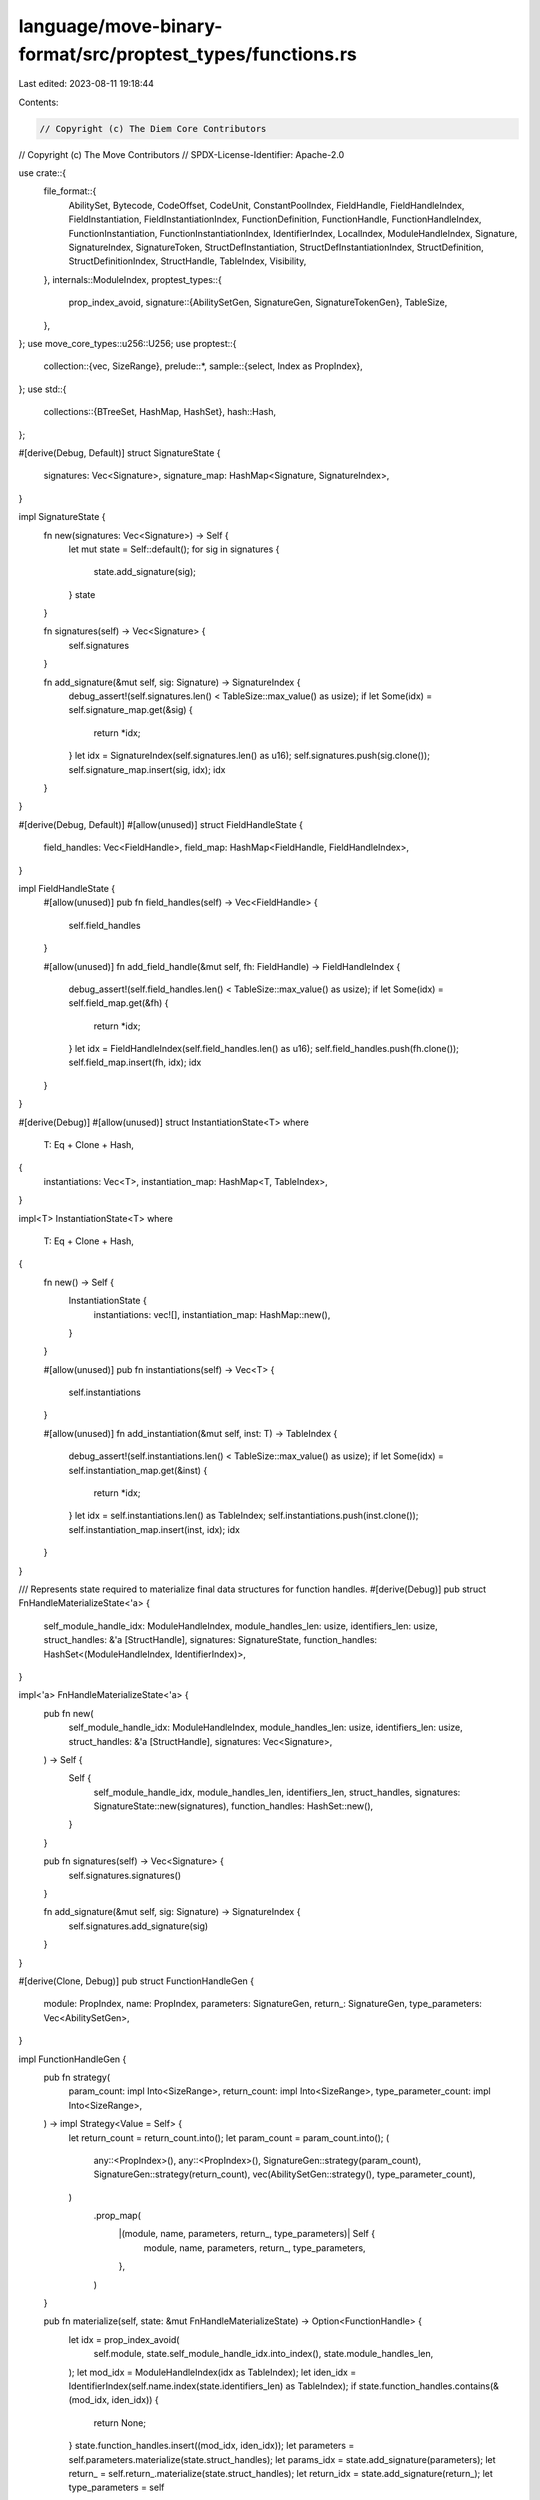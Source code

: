 language/move-binary-format/src/proptest_types/functions.rs
===========================================================

Last edited: 2023-08-11 19:18:44

Contents:

.. code-block:: rs

    // Copyright (c) The Diem Core Contributors
// Copyright (c) The Move Contributors
// SPDX-License-Identifier: Apache-2.0

use crate::{
    file_format::{
        AbilitySet, Bytecode, CodeOffset, CodeUnit, ConstantPoolIndex, FieldHandle,
        FieldHandleIndex, FieldInstantiation, FieldInstantiationIndex, FunctionDefinition,
        FunctionHandle, FunctionHandleIndex, FunctionInstantiation, FunctionInstantiationIndex,
        IdentifierIndex, LocalIndex, ModuleHandleIndex, Signature, SignatureIndex, SignatureToken,
        StructDefInstantiation, StructDefInstantiationIndex, StructDefinition,
        StructDefinitionIndex, StructHandle, TableIndex, Visibility,
    },
    internals::ModuleIndex,
    proptest_types::{
        prop_index_avoid,
        signature::{AbilitySetGen, SignatureGen, SignatureTokenGen},
        TableSize,
    },
};
use move_core_types::u256::U256;
use proptest::{
    collection::{vec, SizeRange},
    prelude::*,
    sample::{select, Index as PropIndex},
};
use std::{
    collections::{BTreeSet, HashMap, HashSet},
    hash::Hash,
};

#[derive(Debug, Default)]
struct SignatureState {
    signatures: Vec<Signature>,
    signature_map: HashMap<Signature, SignatureIndex>,
}

impl SignatureState {
    fn new(signatures: Vec<Signature>) -> Self {
        let mut state = Self::default();
        for sig in signatures {
            state.add_signature(sig);
        }
        state
    }

    fn signatures(self) -> Vec<Signature> {
        self.signatures
    }

    fn add_signature(&mut self, sig: Signature) -> SignatureIndex {
        debug_assert!(self.signatures.len() < TableSize::max_value() as usize);
        if let Some(idx) = self.signature_map.get(&sig) {
            return *idx;
        }
        let idx = SignatureIndex(self.signatures.len() as u16);
        self.signatures.push(sig.clone());
        self.signature_map.insert(sig, idx);
        idx
    }
}

#[derive(Debug, Default)]
#[allow(unused)]
struct FieldHandleState {
    field_handles: Vec<FieldHandle>,
    field_map: HashMap<FieldHandle, FieldHandleIndex>,
}

impl FieldHandleState {
    #[allow(unused)]
    pub fn field_handles(self) -> Vec<FieldHandle> {
        self.field_handles
    }

    #[allow(unused)]
    fn add_field_handle(&mut self, fh: FieldHandle) -> FieldHandleIndex {
        debug_assert!(self.field_handles.len() < TableSize::max_value() as usize);
        if let Some(idx) = self.field_map.get(&fh) {
            return *idx;
        }
        let idx = FieldHandleIndex(self.field_handles.len() as u16);
        self.field_handles.push(fh.clone());
        self.field_map.insert(fh, idx);
        idx
    }
}

#[derive(Debug)]
#[allow(unused)]
struct InstantiationState<T>
where
    T: Eq + Clone + Hash,
{
    instantiations: Vec<T>,
    instantiation_map: HashMap<T, TableIndex>,
}

impl<T> InstantiationState<T>
where
    T: Eq + Clone + Hash,
{
    fn new() -> Self {
        InstantiationState {
            instantiations: vec![],
            instantiation_map: HashMap::new(),
        }
    }

    #[allow(unused)]
    pub fn instantiations(self) -> Vec<T> {
        self.instantiations
    }

    #[allow(unused)]
    fn add_instantiation(&mut self, inst: T) -> TableIndex {
        debug_assert!(self.instantiations.len() < TableSize::max_value() as usize);
        if let Some(idx) = self.instantiation_map.get(&inst) {
            return *idx;
        }
        let idx = self.instantiations.len() as TableIndex;
        self.instantiations.push(inst.clone());
        self.instantiation_map.insert(inst, idx);
        idx
    }
}

/// Represents state required to materialize final data structures for function handles.
#[derive(Debug)]
pub struct FnHandleMaterializeState<'a> {
    self_module_handle_idx: ModuleHandleIndex,
    module_handles_len: usize,
    identifiers_len: usize,
    struct_handles: &'a [StructHandle],
    signatures: SignatureState,
    function_handles: HashSet<(ModuleHandleIndex, IdentifierIndex)>,
}

impl<'a> FnHandleMaterializeState<'a> {
    pub fn new(
        self_module_handle_idx: ModuleHandleIndex,
        module_handles_len: usize,
        identifiers_len: usize,
        struct_handles: &'a [StructHandle],
        signatures: Vec<Signature>,
    ) -> Self {
        Self {
            self_module_handle_idx,
            module_handles_len,
            identifiers_len,
            struct_handles,
            signatures: SignatureState::new(signatures),
            function_handles: HashSet::new(),
        }
    }

    pub fn signatures(self) -> Vec<Signature> {
        self.signatures.signatures()
    }

    fn add_signature(&mut self, sig: Signature) -> SignatureIndex {
        self.signatures.add_signature(sig)
    }
}

#[derive(Clone, Debug)]
pub struct FunctionHandleGen {
    module: PropIndex,
    name: PropIndex,
    parameters: SignatureGen,
    return_: SignatureGen,
    type_parameters: Vec<AbilitySetGen>,
}

impl FunctionHandleGen {
    pub fn strategy(
        param_count: impl Into<SizeRange>,
        return_count: impl Into<SizeRange>,
        type_parameter_count: impl Into<SizeRange>,
    ) -> impl Strategy<Value = Self> {
        let return_count = return_count.into();
        let param_count = param_count.into();
        (
            any::<PropIndex>(),
            any::<PropIndex>(),
            SignatureGen::strategy(param_count),
            SignatureGen::strategy(return_count),
            vec(AbilitySetGen::strategy(), type_parameter_count),
        )
            .prop_map(
                |(module, name, parameters, return_, type_parameters)| Self {
                    module,
                    name,
                    parameters,
                    return_,
                    type_parameters,
                },
            )
    }

    pub fn materialize(self, state: &mut FnHandleMaterializeState) -> Option<FunctionHandle> {
        let idx = prop_index_avoid(
            self.module,
            state.self_module_handle_idx.into_index(),
            state.module_handles_len,
        );
        let mod_idx = ModuleHandleIndex(idx as TableIndex);
        let iden_idx = IdentifierIndex(self.name.index(state.identifiers_len) as TableIndex);
        if state.function_handles.contains(&(mod_idx, iden_idx)) {
            return None;
        }
        state.function_handles.insert((mod_idx, iden_idx));
        let parameters = self.parameters.materialize(state.struct_handles);
        let params_idx = state.add_signature(parameters);
        let return_ = self.return_.materialize(state.struct_handles);
        let return_idx = state.add_signature(return_);
        let type_parameters = self
            .type_parameters
            .into_iter()
            .map(|abilities| abilities.materialize())
            .collect();
        Some(FunctionHandle {
            module: mod_idx,
            name: iden_idx,
            parameters: params_idx,
            return_: return_idx,
            type_parameters,
        })
    }
}

/// Represents state required to materialize final data structures for function definitions.
#[derive(Debug)]
pub struct FnDefnMaterializeState<'a> {
    self_module_handle_idx: ModuleHandleIndex,
    identifiers_len: usize,
    constant_pool_len: usize,
    struct_handles: &'a [StructHandle],
    struct_defs: &'a [StructDefinition],
    signatures: SignatureState,
    function_handles: Vec<FunctionHandle>,
    struct_def_to_field_count: HashMap<usize, usize>,
    def_function_handles: HashSet<(ModuleHandleIndex, IdentifierIndex)>,
    field_handles: FieldHandleState,
    type_instantiations: InstantiationState<StructDefInstantiation>,
    function_instantiations: InstantiationState<FunctionInstantiation>,
    field_instantiations: InstantiationState<FieldInstantiation>,
}

impl<'a> FnDefnMaterializeState<'a> {
    pub fn new(
        self_module_handle_idx: ModuleHandleIndex,
        identifiers_len: usize,
        constant_pool_len: usize,
        struct_handles: &'a [StructHandle],
        struct_defs: &'a [StructDefinition],
        signatures: Vec<Signature>,
        function_handles: Vec<FunctionHandle>,
        struct_def_to_field_count: HashMap<usize, usize>,
    ) -> Self {
        Self {
            self_module_handle_idx,
            identifiers_len,
            constant_pool_len,
            struct_handles,
            struct_defs,
            signatures: SignatureState::new(signatures),
            function_handles,
            struct_def_to_field_count,
            def_function_handles: HashSet::new(),
            field_handles: FieldHandleState::default(),
            type_instantiations: InstantiationState::new(),
            function_instantiations: InstantiationState::new(),
            field_instantiations: InstantiationState::new(),
        }
    }

    pub fn return_tables(
        self,
    ) -> (
        Vec<Signature>,
        Vec<FunctionHandle>,
        Vec<FieldHandle>,
        Vec<StructDefInstantiation>,
        Vec<FunctionInstantiation>,
        Vec<FieldInstantiation>,
    ) {
        (
            self.signatures.signatures(),
            self.function_handles,
            self.field_handles.field_handles(),
            self.type_instantiations.instantiations(),
            self.function_instantiations.instantiations(),
            self.field_instantiations.instantiations(),
        )
    }

    fn add_signature(&mut self, sig: Signature) -> SignatureIndex {
        self.signatures.add_signature(sig)
    }

    fn add_function_handle(&mut self, handle: FunctionHandle) -> FunctionHandleIndex {
        debug_assert!(self.function_handles.len() < TableSize::max_value() as usize);
        self.function_handles.push(handle);
        FunctionHandleIndex((self.function_handles.len() - 1) as TableIndex)
    }

    fn get_signature_from_type_params(
        &mut self,
        abilities: impl IntoIterator<Item = AbilitySet>,
    ) -> Signature {
        let mut type_params = vec![];
        for abs in abilities {
            assert!(!abs.has_key());
            match (abs.has_copy(), abs.has_drop(), abs.has_store()) {
                (false, true, false) => type_params.push(SignatureToken::Signer),
                _ => type_params.push(SignatureToken::U64),
            }
        }
        Signature(type_params)
    }

    fn add_signature_from_type_params(
        &mut self,
        abilities: impl IntoIterator<Item = AbilitySet>,
    ) -> SignatureIndex {
        let sig = self.get_signature_from_type_params(abilities);
        self.signatures.add_signature(sig)
    }

    fn get_function_instantiation(&mut self, fh_idx: usize) -> FunctionInstantiationIndex {
        let abilities = self.function_handles[fh_idx].type_parameters.clone();
        let sig_idx = self.add_signature_from_type_params(abilities.iter().copied());
        let fi = FunctionInstantiation {
            handle: FunctionHandleIndex(fh_idx as TableIndex),
            type_parameters: sig_idx,
        };
        FunctionInstantiationIndex(self.function_instantiations.add_instantiation(fi))
    }

    fn get_type_instantiation(&mut self, sd_idx: usize) -> StructDefInstantiationIndex {
        let sd = &self.struct_defs[sd_idx];
        let struct_handle = &self.struct_handles[sd.struct_handle.0 as usize];
        let sig_idx = self.add_signature_from_type_params(struct_handle.type_param_constraints());
        let si = StructDefInstantiation {
            def: StructDefinitionIndex(sd_idx as TableIndex),
            type_parameters: sig_idx,
        };
        StructDefInstantiationIndex(self.type_instantiations.add_instantiation(si))
    }
}

#[derive(Clone, Debug)]
pub struct FunctionDefinitionGen {
    name: PropIndex,
    parameters: SignatureGen,
    return_: SignatureGen,
    visibility: Visibility,
    is_entry: bool,
    acquires: Vec<PropIndex>,
    code: CodeUnitGen,
}

impl FunctionDefinitionGen {
    pub fn strategy(
        return_count: impl Into<SizeRange>,
        arg_count: impl Into<SizeRange>,
        _type_parameter_count: impl Into<SizeRange>,
        acquires_count: impl Into<SizeRange>,
        code_len: impl Into<SizeRange>,
    ) -> impl Strategy<Value = Self> {
        let return_count = return_count.into();
        let arg_count = arg_count.into();
        (
            any::<PropIndex>(),
            SignatureGen::strategy(arg_count.clone()),
            SignatureGen::strategy(return_count),
            any::<Visibility>(),
            any::<bool>(),
            vec(any::<PropIndex>(), acquires_count.into()),
            CodeUnitGen::strategy(arg_count, code_len),
        )
            .prop_map(
                |(name, parameters, return_, visibility, is_entry, acquires, code)| Self {
                    name,
                    parameters,
                    return_,
                    visibility,
                    is_entry,
                    acquires,
                    code,
                },
            )
    }

    pub fn materialize(self, state: &mut FnDefnMaterializeState) -> Option<FunctionDefinition> {
        // This precondition should never fail because the table size cannot be greater
        // than TableSize::max_value()
        let iden_idx = IdentifierIndex(self.name.index(state.identifiers_len) as TableIndex);
        if state
            .def_function_handles
            .contains(&(state.self_module_handle_idx, iden_idx))
        {
            return None;
        }
        state
            .def_function_handles
            .insert((state.self_module_handle_idx, iden_idx));

        let parameters = self.parameters.materialize(state.struct_handles);
        let params_idx = state.add_signature(parameters);
        let return_ = self.return_.materialize(state.struct_handles);
        let return_idx = state.add_signature(return_);
        let handle = FunctionHandle {
            module: state.self_module_handle_idx,
            name: iden_idx,
            parameters: params_idx,
            return_: return_idx,
            type_parameters: vec![],
        };
        let function_handle = state.add_function_handle(handle);
        let mut acquires_set = BTreeSet::new();
        for acquire in self.acquires {
            acquires_set.insert(StructDefinitionIndex(
                acquire.index(state.struct_defs.len()) as TableIndex,
            ));
        }
        let acquires_global_resources = acquires_set.into_iter().collect();
        // TODO: consider generating native functions?
        Some(FunctionDefinition {
            function: function_handle,
            visibility: self.visibility,
            is_entry: self.is_entry,
            acquires_global_resources,
            code: Some(self.code.materialize(state)),
        })
    }
}

#[derive(Clone, Debug)]
struct CodeUnitGen {
    locals_signature: Vec<SignatureTokenGen>,
    code: Vec<BytecodeGen>,
}

impl CodeUnitGen {
    fn strategy(
        arg_count: impl Into<SizeRange>,
        code_len: impl Into<SizeRange>,
    ) -> impl Strategy<Value = Self> {
        (
            vec(SignatureTokenGen::strategy(), arg_count),
            vec(BytecodeGen::garbage_strategy(), code_len),
        )
            .prop_map(|(locals_signature, code)| Self {
                locals_signature,
                code,
            })
    }

    fn materialize(self, state: &mut FnDefnMaterializeState) -> CodeUnit {
        let locals_signature = Signature(
            self.locals_signature
                .into_iter()
                .map(|sig| sig.materialize(state.struct_handles))
                .collect(),
        );

        let mut code = vec![];
        for bytecode_gen in self.code {
            if let Some(bytecode) = bytecode_gen.materialize(state, code.len(), &locals_signature) {
                code.push(bytecode)
            }
        }

        CodeUnit {
            locals: state.add_signature(locals_signature),
            code,
        }
    }
}

#[derive(Clone, Debug)]
enum BytecodeGen {
    // "Simple" means this doesn't refer to any other indexes.
    Simple(Bytecode),
    // All of these refer to other indexes.
    LdConst(PropIndex),

    MutBorrowField((PropIndex, PropIndex)),
    ImmBorrowField((PropIndex, PropIndex)),

    Call(PropIndex),

    Pack(PropIndex),
    Unpack(PropIndex),
    Exists(PropIndex),
    MutBorrowGlobal(PropIndex),
    ImmBorrowGlobal(PropIndex),
    MoveFrom(PropIndex),
    MoveTo(PropIndex),
    BrTrue(PropIndex),
    BrFalse(PropIndex),
    Branch(PropIndex),
    CopyLoc(PropIndex),
    MoveLoc(PropIndex),
    StLoc(PropIndex),
    MutBorrowLoc(PropIndex),
    ImmBorrowLoc(PropIndex),

    VecPack((PropIndex, u64)),
    VecLen(PropIndex),
    VecImmBorrow(PropIndex),
    VecMutBorrow(PropIndex),
    VecPushBack(PropIndex),
    VecPopBack(PropIndex),
    VecUnpack((PropIndex, u64)),
    VecSwap(PropIndex),
}

impl BytecodeGen {
    // This just generates nonsensical bytecodes. This will be cleaned up later as the generation
    // model is refined.
    fn garbage_strategy() -> impl Strategy<Value = Self> {
        use BytecodeGen::*;

        prop_oneof![
            Self::simple_bytecode_strategy().prop_map(Simple),
            any::<PropIndex>().prop_map(LdConst),
            (any::<PropIndex>(), any::<PropIndex>()).prop_map(ImmBorrowField),
            (any::<PropIndex>(), any::<PropIndex>()).prop_map(MutBorrowField),
            any::<PropIndex>().prop_map(Call),
            any::<PropIndex>().prop_map(Pack),
            any::<PropIndex>().prop_map(Unpack),
            any::<PropIndex>().prop_map(Exists),
            any::<PropIndex>().prop_map(ImmBorrowGlobal),
            any::<PropIndex>().prop_map(MutBorrowGlobal),
            any::<PropIndex>().prop_map(MoveFrom),
            any::<PropIndex>().prop_map(MoveTo),
            any::<PropIndex>().prop_map(BrTrue),
            any::<PropIndex>().prop_map(BrFalse),
            any::<PropIndex>().prop_map(Branch),
            any::<PropIndex>().prop_map(CopyLoc),
            any::<PropIndex>().prop_map(MoveLoc),
            any::<PropIndex>().prop_map(StLoc),
            any::<PropIndex>().prop_map(MutBorrowLoc),
            any::<PropIndex>().prop_map(ImmBorrowLoc),
            (any::<PropIndex>(), any::<u64>()).prop_map(VecPack),
            any::<PropIndex>().prop_map(VecLen),
            any::<PropIndex>().prop_map(VecImmBorrow),
            any::<PropIndex>().prop_map(VecMutBorrow),
            any::<PropIndex>().prop_map(VecPushBack),
            any::<PropIndex>().prop_map(VecPopBack),
            (any::<PropIndex>(), any::<u64>()).prop_map(VecUnpack),
            any::<PropIndex>().prop_map(VecSwap),
        ]
    }

    fn materialize(
        self,
        state: &mut FnDefnMaterializeState,
        code_len: usize,
        locals_signature: &Signature,
    ) -> Option<Bytecode> {
        let bytecode = match self {
            BytecodeGen::Simple(bytecode) => bytecode,
            BytecodeGen::LdConst(idx) => {
                if state.constant_pool_len == 0 {
                    return None;
                }
                Bytecode::LdConst(ConstantPoolIndex(
                    idx.index(state.constant_pool_len) as TableIndex
                ))
            }
            BytecodeGen::MutBorrowField((def, field)) => {
                let sd_idx = def.index(state.struct_defs.len());
                let field_count = state.struct_def_to_field_count.get(&sd_idx)?;
                if *field_count == 0 {
                    return None;
                }
                let fh_idx = state.field_handles.add_field_handle(FieldHandle {
                    owner: StructDefinitionIndex(sd_idx as TableIndex),
                    field: field.index(*field_count) as TableIndex,
                });

                let struct_handle =
                    &state.struct_handles[state.struct_defs[sd_idx].struct_handle.0 as usize];
                if struct_handle.type_parameters.is_empty() {
                    Bytecode::MutBorrowField(fh_idx)
                } else {
                    let sig_idx = state
                        .add_signature_from_type_params(struct_handle.type_param_constraints());
                    let fi_idx = state
                        .field_instantiations
                        .add_instantiation(FieldInstantiation {
                            handle: fh_idx,
                            type_parameters: sig_idx,
                        });
                    Bytecode::MutBorrowFieldGeneric(FieldInstantiationIndex(fi_idx))
                }
            }
            BytecodeGen::ImmBorrowField((def, field)) => {
                let sd_idx = def.index(state.struct_defs.len());
                let field_count = state.struct_def_to_field_count.get(&sd_idx)?;
                if *field_count == 0 {
                    return None;
                }
                let fh_idx = state.field_handles.add_field_handle(FieldHandle {
                    owner: StructDefinitionIndex(sd_idx as TableIndex),
                    field: field.index(*field_count) as TableIndex,
                });

                let struct_handle =
                    &state.struct_handles[state.struct_defs[sd_idx].struct_handle.0 as usize];
                if struct_handle.type_parameters.is_empty() {
                    Bytecode::ImmBorrowField(fh_idx)
                } else {
                    let sig_idx = state
                        .add_signature_from_type_params(struct_handle.type_param_constraints());
                    let fi_idx = state
                        .field_instantiations
                        .add_instantiation(FieldInstantiation {
                            handle: fh_idx,
                            type_parameters: sig_idx,
                        });
                    Bytecode::ImmBorrowFieldGeneric(FieldInstantiationIndex(fi_idx))
                }
            }
            BytecodeGen::Call(idx) => {
                let func_handles_len = state.function_handles.len();
                let fh_idx = idx.index(func_handles_len);

                if state.function_handles[fh_idx].type_parameters.is_empty() {
                    Bytecode::Call(FunctionHandleIndex(fh_idx as TableIndex))
                } else {
                    Bytecode::CallGeneric(state.get_function_instantiation(fh_idx))
                }
            }
            BytecodeGen::Pack(idx) => {
                let struct_defs_len = state.struct_defs.len();
                let sd_idx = idx.index(struct_defs_len);

                let sd = &state.struct_defs[sd_idx];
                if state.struct_handles[sd.struct_handle.0 as usize]
                    .type_parameters
                    .is_empty()
                {
                    Bytecode::Pack(StructDefinitionIndex(sd_idx as TableIndex))
                } else {
                    Bytecode::PackGeneric(state.get_type_instantiation(sd_idx))
                }
            }
            BytecodeGen::Unpack(idx) => {
                let struct_defs_len = state.struct_defs.len();
                let sd_idx = idx.index(struct_defs_len);

                let sd = &state.struct_defs[sd_idx];
                if state.struct_handles[sd.struct_handle.0 as usize]
                    .type_parameters
                    .is_empty()
                {
                    Bytecode::Unpack(StructDefinitionIndex(sd_idx as TableIndex))
                } else {
                    Bytecode::UnpackGeneric(state.get_type_instantiation(sd_idx))
                }
            }
            BytecodeGen::Exists(idx) => {
                let struct_defs_len = state.struct_defs.len();
                let sd_idx = idx.index(struct_defs_len);

                let sd = &state.struct_defs[sd_idx];
                if state.struct_handles[sd.struct_handle.0 as usize]
                    .type_parameters
                    .is_empty()
                {
                    Bytecode::Exists(StructDefinitionIndex(sd_idx as TableIndex))
                } else {
                    Bytecode::ExistsGeneric(state.get_type_instantiation(sd_idx))
                }
            }
            BytecodeGen::ImmBorrowGlobal(idx) => {
                let struct_defs_len = state.struct_defs.len();
                let sd_idx = idx.index(struct_defs_len);

                let sd = &state.struct_defs[sd_idx];
                if state.struct_handles[sd.struct_handle.0 as usize]
                    .type_parameters
                    .is_empty()
                {
                    Bytecode::ImmBorrowGlobal(StructDefinitionIndex(sd_idx as TableIndex))
                } else {
                    Bytecode::ImmBorrowGlobalGeneric(state.get_type_instantiation(sd_idx))
                }
            }
            BytecodeGen::MutBorrowGlobal(idx) => {
                let struct_defs_len = state.struct_defs.len();
                let sd_idx = idx.index(struct_defs_len);

                let sd = &state.struct_defs[sd_idx];
                if state.struct_handles[sd.struct_handle.0 as usize]
                    .type_parameters
                    .is_empty()
                {
                    Bytecode::MutBorrowGlobal(StructDefinitionIndex(sd_idx as TableIndex))
                } else {
                    Bytecode::MutBorrowGlobalGeneric(state.get_type_instantiation(sd_idx))
                }
            }
            BytecodeGen::MoveFrom(idx) => {
                let struct_defs_len = state.struct_defs.len();
                let sd_idx = idx.index(struct_defs_len);

                let sd = &state.struct_defs[sd_idx];
                if state.struct_handles[sd.struct_handle.0 as usize]
                    .type_parameters
                    .is_empty()
                {
                    Bytecode::MoveFrom(StructDefinitionIndex(sd_idx as TableIndex))
                } else {
                    Bytecode::MoveFromGeneric(state.get_type_instantiation(sd_idx))
                }
            }
            BytecodeGen::MoveTo(idx) => {
                let struct_defs_len = state.struct_defs.len();
                let sd_idx = idx.index(struct_defs_len);

                let sd = &state.struct_defs[sd_idx];
                if state.struct_handles[sd.struct_handle.0 as usize]
                    .type_parameters
                    .is_empty()
                {
                    Bytecode::MoveTo(StructDefinitionIndex(sd_idx as TableIndex))
                } else {
                    Bytecode::MoveToGeneric(state.get_type_instantiation(sd_idx))
                }
            }
            BytecodeGen::BrTrue(idx) => {
                if code_len == 0 {
                    return None;
                }
                Bytecode::BrTrue(idx.index(code_len) as CodeOffset)
            }
            BytecodeGen::BrFalse(idx) => {
                if code_len == 0 {
                    return None;
                }
                Bytecode::BrFalse(idx.index(code_len) as CodeOffset)
            }
            BytecodeGen::Branch(idx) => {
                if code_len == 0 {
                    return None;
                }
                Bytecode::Branch(idx.index(code_len) as CodeOffset)
            }
            BytecodeGen::CopyLoc(idx) => {
                if locals_signature.is_empty() {
                    return None;
                }
                Bytecode::CopyLoc(idx.index(locals_signature.len()) as LocalIndex)
            }
            BytecodeGen::MoveLoc(idx) => {
                if locals_signature.is_empty() {
                    return None;
                }
                Bytecode::MoveLoc(idx.index(locals_signature.len()) as LocalIndex)
            }
            BytecodeGen::StLoc(idx) => {
                if locals_signature.is_empty() {
                    return None;
                }
                Bytecode::StLoc(idx.index(locals_signature.len()) as LocalIndex)
            }
            BytecodeGen::MutBorrowLoc(idx) => {
                if locals_signature.is_empty() {
                    return None;
                }
                Bytecode::MutBorrowLoc(idx.index(locals_signature.len()) as LocalIndex)
            }
            BytecodeGen::ImmBorrowLoc(idx) => {
                if locals_signature.is_empty() {
                    return None;
                }
                Bytecode::ImmBorrowLoc(idx.index(locals_signature.len()) as LocalIndex)
            }
            BytecodeGen::VecPack((idx, num)) => {
                if num > u16::MAX as u64 {
                    return None;
                }
                let sigs_len = state.signatures.signatures.len();
                if sigs_len == 0 {
                    return None;
                }
                let sig_idx = idx.index(sigs_len);
                let sig = &state.signatures.signatures[sig_idx];
                if !BytecodeGen::is_valid_vector_element_sig(sig) {
                    return None;
                }
                Bytecode::VecPack(SignatureIndex(sig_idx as TableIndex), num)
            }
            BytecodeGen::VecLen(idx) => {
                let sigs_len = state.signatures.signatures.len();
                if sigs_len == 0 {
                    return None;
                }
                let sig_idx = idx.index(sigs_len);
                let sig = &state.signatures.signatures[sig_idx];
                if !BytecodeGen::is_valid_vector_element_sig(sig) {
                    return None;
                }
                Bytecode::VecLen(SignatureIndex(sig_idx as TableIndex))
            }
            BytecodeGen::VecImmBorrow(idx) => {
                let sigs_len = state.signatures.signatures.len();
                if sigs_len == 0 {
                    return None;
                }
                let sig_idx = idx.index(sigs_len);
                let sig = &state.signatures.signatures[sig_idx];
                if !BytecodeGen::is_valid_vector_element_sig(sig) {
                    return None;
                }
                Bytecode::VecImmBorrow(SignatureIndex(sig_idx as TableIndex))
            }
            BytecodeGen::VecMutBorrow(idx) => {
                let sigs_len = state.signatures.signatures.len();
                if sigs_len == 0 {
                    return None;
                }
                let sig_idx = idx.index(sigs_len);
                let sig = &state.signatures.signatures[sig_idx];
                if !BytecodeGen::is_valid_vector_element_sig(sig) {
                    return None;
                }
                Bytecode::VecMutBorrow(SignatureIndex(sig_idx as TableIndex))
            }
            BytecodeGen::VecPushBack(idx) => {
                let sigs_len = state.signatures.signatures.len();
                if sigs_len == 0 {
                    return None;
                }
                let sig_idx = idx.index(sigs_len);
                let sig = &state.signatures.signatures[sig_idx];
                if !BytecodeGen::is_valid_vector_element_sig(sig) {
                    return None;
                }
                Bytecode::VecPushBack(SignatureIndex(sig_idx as TableIndex))
            }
            BytecodeGen::VecPopBack(idx) => {
                let sigs_len = state.signatures.signatures.len();
                if sigs_len == 0 {
                    return None;
                }
                let sig_idx = idx.index(sigs_len);
                let sig = &state.signatures.signatures[sig_idx];
                if !BytecodeGen::is_valid_vector_element_sig(sig) {
                    return None;
                }
                Bytecode::VecPopBack(SignatureIndex(sig_idx as TableIndex))
            }
            BytecodeGen::VecUnpack((idx, num)) => {
                if num > u16::MAX as u64 {
                    return None;
                }
                let sigs_len = state.signatures.signatures.len();
                if sigs_len == 0 {
                    return None;
                }
                let sig_idx = idx.index(sigs_len);
                let sig = &state.signatures.signatures[sig_idx];
                if !BytecodeGen::is_valid_vector_element_sig(sig) {
                    return None;
                }
                Bytecode::VecUnpack(SignatureIndex(sig_idx as TableIndex), num)
            }
            BytecodeGen::VecSwap(idx) => {
                let sigs_len = state.signatures.signatures.len();
                if sigs_len == 0 {
                    return None;
                }
                let sig_idx = idx.index(sigs_len);
                let sig = &state.signatures.signatures[sig_idx];
                if !BytecodeGen::is_valid_vector_element_sig(sig) {
                    return None;
                }
                Bytecode::VecSwap(SignatureIndex(sig_idx as TableIndex))
            }
        };

        Some(bytecode)
    }

    /// Checks if the given type is well defined in the given context.
    /// No references are permitted.
    fn check_signature_token(token: &SignatureToken) -> bool {
        use SignatureToken::*;
        match token {
            U8 | U16 | U32 | U64 | U128 | U256 | Bool | Address | Signer | Struct(_)
            | TypeParameter(_) => true,
            Vector(element_token) => BytecodeGen::check_signature_token(element_token),
            StructInstantiation(_, type_arguments) => type_arguments
                .iter()
                .all(BytecodeGen::check_signature_token),
            Reference(_) | MutableReference(_) => false,
        }
    }

    fn is_valid_vector_element_sig(sig: &Signature) -> bool {
        if sig.len() != 1 {
            return false;
        }
        BytecodeGen::check_signature_token(&sig.0[0])
    }

    fn simple_bytecode_strategy() -> impl Strategy<Value = Bytecode> {
        prop_oneof![
        // The numbers are relative weights, somewhat arbitrarily picked.
        9 => Self::just_bytecode_strategy(),
        1 => any::<u64>().prop_map(Bytecode::LdU64),
        1 => any::<u8>().prop_map(Bytecode::LdU8),
        1 => any::<u128>().prop_map(Bytecode::LdU128),
        1 => any::<u16>().prop_map(Bytecode::LdU16),
        1 => any::<u32>().prop_map(Bytecode::LdU32),
        1 => any::<U256>().prop_map(Bytecode::LdU256),
        ]
    }

    fn just_bytecode_strategy() -> impl Strategy<Value = Bytecode> {
        use Bytecode::*;

        static JUST_BYTECODES: &[Bytecode] = &[
            FreezeRef, Pop, Ret, LdTrue, LdFalse, ReadRef, WriteRef, Add, Sub, Mul, Mod, Div,
            BitOr, BitAnd, Xor, Or, And, Eq, Neq, Lt, Gt, Le, Ge, Abort, CastU8, CastU64, CastU128,
            CastU16, CastU32, CastU256, Not, Nop, Shl, Shr,
        ];
        select(JUST_BYTECODES)
    }
}


